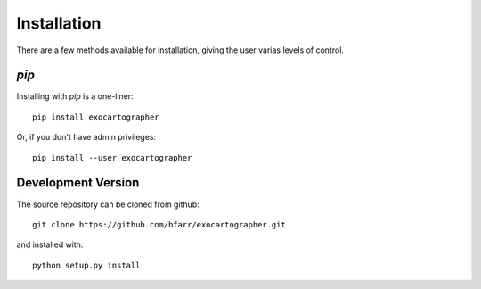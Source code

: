 Installation
============

There are a few methods available for installation, giving the user
varias levels of control.


`pip`
-----

Installing with `pip` is a one-liner::

    pip install exocartographer

Or, if you don't have admin privileges::

    pip install --user exocartographer

Development Version
-------------------

The source repository can be cloned from github::

    git clone https://github.com/bfarr/exocartographer.git

and installed with::

    python setup.py install
